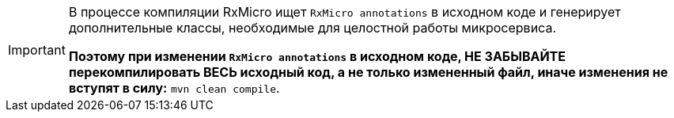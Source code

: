 [IMPORTANT]
====
В процессе компиляции RxMicro ищет `RxMicro annotations` в исходном коде и генерирует дополнительные классы, необходимые для целостной работы микросервиса.

*Поэтому при изменении `RxMicro annotations` в исходном коде, НЕ ЗАБЫВАЙТЕ перекомпилировать ВЕСЬ исходный код, а не только измененный файл, иначе изменения не вступят в силу:* `mvn clean compile`.
====